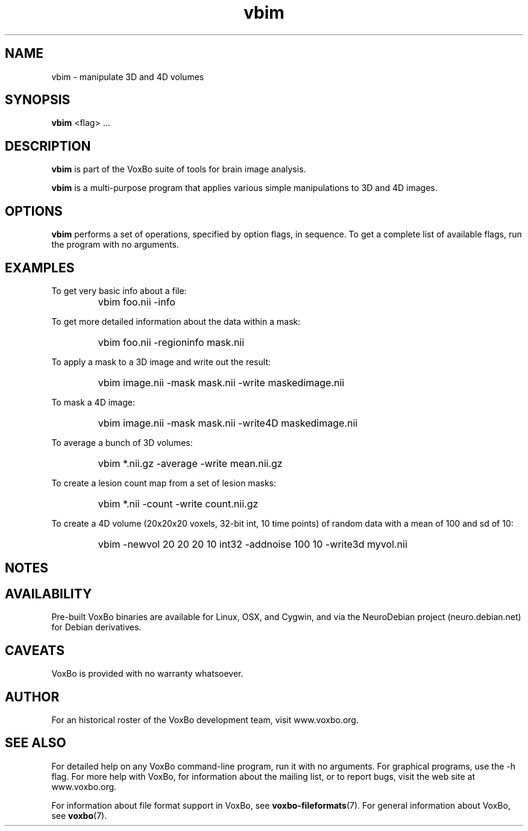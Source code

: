 .TH vbim 1 "January, 2011 (v1.8.5)" "VoxBo" "The VoxBo Manual"
.SH NAME
vbim - manipulate 3D and 4D volumes
.SH SYNOPSIS
.B vbim
<flag> ...
.SH DESCRIPTION
.B vbim
is part of the VoxBo suite of tools for brain image analysis.
.P
.B vbim
is a multi-purpose program that applies various simple manipulations
to 3D and 4D images.
.SH OPTIONS
.B vbim
performs a set of operations, specified by option flags, in sequence.
To get a complete list of available flags, run the program with no
arguments.
.SH EXAMPLES
To get very basic info about a file:
.IP ""
vbim foo.nii -info
.P
To get more detailed information about the data within a mask:
.IP ""
vbim foo.nii -regioninfo mask.nii
.P
To apply a mask to a 3D image and write out the result:
.IP ""
vbim image.nii -mask mask.nii -write maskedimage.nii
.P
To mask a 4D image:
.IP ""
vbim image.nii -mask mask.nii -write4D maskedimage.nii
.P
To average a bunch of 3D volumes:
.IP ""
vbim *.nii.gz -average -write mean.nii.gz
.P
To create a lesion count map from a set of lesion masks:
.IP ""
vbim *.nii -count -write count.nii.gz
.P
To create a 4D volume (20x20x20 voxels, 32-bit int, 10 time points) of
random data with a mean of 100 and sd of 10:
.IP ""
vbim -newvol 20 20 20 10 int32 -addnoise 100 10 -write3d myvol.nii
.SH NOTES
.SH AVAILABILITY
Pre-built VoxBo binaries are available for Linux, OSX, and Cygwin, and
via the NeuroDebian project (neuro.debian.net) for Debian derivatives.
.SH CAVEATS
VoxBo is provided with no warranty whatsoever.
.SH AUTHOR
For an historical roster of the VoxBo development team, visit
www.voxbo.org.
.SH SEE ALSO
For detailed help on any VoxBo command-line program, run it with no
arguments.  For graphical programs, use the -h flag.  For more help
with VoxBo, for information about the mailing list, or to report bugs,
visit the web site at www.voxbo.org.
.P
For information about file format support in VoxBo, see
.BR voxbo-fileformats (7).
For general information about VoxBo, see
.BR voxbo (7).
